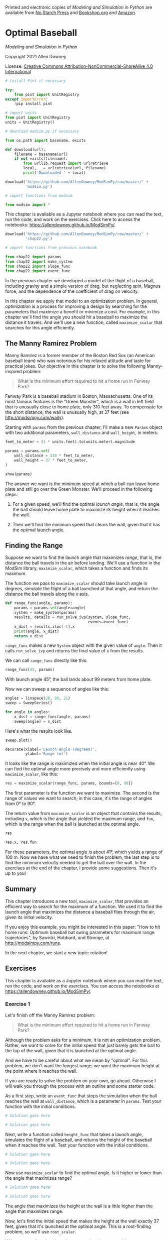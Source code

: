 Printed and electronic copies of /Modeling and Simulation in Python/ are
available from [[https://nostarch.com/modeling-and-simulation-python][No
Starch Press]] and
[[https://bookshop.org/p/books/modeling-and-simulation-in-python-allen-b-downey/17836697?ean=9781718502161][Bookshop.org]]
and [[https://amzn.to/3y9UxNb][Amazon]].

* Optimal Baseball
  :PROPERTIES:
  :CUSTOM_ID: optimal-baseball
  :END:

/Modeling and Simulation in Python/

Copyright 2021 Allen Downey

License: [[https://creativecommons.org/licenses/by-nc-sa/4.0/][Creative
Commons Attribution-NonCommercial-ShareAlike 4.0 International]]

#+begin_src jupyter-python
# install Pint if necessary

try:
    from pint import UnitRegistry
except ImportError:
    !pip install pint
    
# import units
from pint import UnitRegistry
units = UnitRegistry()
#+end_src

#+begin_src jupyter-python
# download modsim.py if necessary

from os.path import basename, exists

def download(url):
    filename = basename(url)
    if not exists(filename):
        from urllib.request import urlretrieve
        local, _ = urlretrieve(url, filename)
        print('Downloaded ' + local)
    
download('https://github.com/AllenDowney/ModSimPy/raw/master/' +
         'modsim.py')
#+end_src

#+begin_src jupyter-python
# import functions from modsim

from modsim import *
#+end_src

This chapter is available as a Jupyter notebook where you can read the
text, run the code, and work on the exercises. Click here to access the
notebooks: [[https://allendowney.github.io/ModSimPy/]].

#+begin_src jupyter-python
download('https://github.com/AllenDowney/ModSimPy/raw/master/' +
         'chap22.py')
#+end_src

#+begin_src jupyter-python
# import functions from previous notebook

from chap22 import params
from chap22 import make_system
from chap22 import slope_func
from chap22 import event_func
#+end_src

In the previous chapter we developed a model of the flight of a
baseball, including gravity and a simple version of drag, but neglecting
spin, Magnus force, and the dependence of the coefficient of drag on
velocity.

In this chapter we apply that model to an optimization problem. In
general, /optimization/ is a process for improving a design by searching
for the parameters that maximize a benefit or minimize a cost. For
example, in this chapter we'll find the angle you should hit a baseball
to maximize the distance it travels. And we'll use a new function,
called =maximize_scalar= that searches for this angle efficiently.

** The Manny Ramirez Problem
   :PROPERTIES:
   :CUSTOM_ID: the-manny-ramirez-problem
   :END:
Manny Ramirez is a former member of the Boston Red Sox (an American
baseball team) who was notorious for his relaxed attitude and taste for
practical jokes. Our objective in this chapter is to solve the following
Manny-inspired problem:

#+begin_quote
  What is the minimum effort required to hit a home run in Fenway Park?
#+end_quote

Fenway Park is a baseball stadium in Boston, Massachusetts. One of its
most famous features is the "Green Monster", which is a wall in left
field that is unusually close to home plate, only 310 feet away. To
compensate for the short distance, the wall is unusually high, at 37
feet (see [[http://modsimpy.com/wally]]).

Starting with =params= from the previous chapter, I'll make a new
=Params= object with two additional parameters, =wall_distance= and
=wall_height=, in meters.

#+begin_src jupyter-python
feet_to_meter = (1 * units.feet).to(units.meter).magnitude

params = params.set(
    wall_distance = 310 * feet_to_meter,
    wall_height = 37 * feet_to_meter,
)

show(params)
#+end_src

The answer we want is the minimum speed at which a ball can leave home
plate and still go over the Green Monster. We'll proceed in the
following steps:

1. For a given speed, we'll find the optimal /launch angle/, that is,
   the angle the ball should leave home plate to maximize its height
   when it reaches the wall.

2. Then we'll find the minimum speed that clears the wall, given that it
   has the optimal launch angle.

** Finding the Range
   :PROPERTIES:
   :CUSTOM_ID: finding-the-range
   :END:
Suppose we want to find the launch angle that maximizes /range/, that
is, the distance the ball travels in the air before landing. We'll use a
function in the ModSim library, =maximize_scalar=, which takes a
function and finds its maximum.

The function we pass to =maximize_scalar= should take launch angle in
degrees, simulate the flight of a ball launched at that angle, and
return the distance the ball travels along the \(x\) axis.

#+begin_src jupyter-python
def range_func(angle, params):
    params = params.set(angle=angle)
    system = make_system(params)
    results, details = run_solve_ivp(system, slope_func,
                                     events=event_func)
    x_dist = results.iloc[-1].x
    print(angle, x_dist)
    return x_dist
#+end_src

=range_func= makes a new =System= object with the given value of
=angle=. Then it calls =run_solve_ivp= and returns the final value of
=x= from the results.

We can call =range_func= directly like this:

#+begin_src jupyter-python
range_func(45, params)
#+end_src

With launch angle 45°, the ball lands about 99 meters from home plate.

Now we can sweep a sequence of angles like this:

#+begin_src jupyter-python
angles = linspace(20, 80, 21)
sweep = SweepSeries()

for angle in angles:
    x_dist = range_func(angle, params)
    sweep[angle] = x_dist
#+end_src

Here's what the results look like.

#+begin_src jupyter-python
sweep.plot()

decorate(xlabel='Launch angle (degrees)',
         ylabel='Range (m)')
#+end_src

It looks like the range is maximized when the initial angle is near 40°.
We can find the optimal angle more precisely and more efficiently using
=maximize_scalar=, like this:

#+begin_src jupyter-python
res = maximize_scalar(range_func, params, bounds=[0, 90])
#+end_src

The first parameter is the function we want to maximize. The second is
the range of values we want to search; in this case, it's the range of
angles from 0° to 90°.

The return value from =maximize_scalar= is an object that contains the
results, including =x=, which is the angle that yielded the maximum
range, and =fun=, which is the range when the ball is launched at the
optimal angle.

#+begin_src jupyter-python
res
#+end_src

#+begin_src jupyter-python
res.x, res.fun
#+end_src

For these parameters, the optimal angle is about 41°, which yields a
range of 100 m. Now we have what we need to finish the problem; the last
step is to find the minimum velocity needed to get the ball over the
wall. In the exercises at the end of the chapter, I provide some
suggestions. Then it's up to you!

** Summary
   :PROPERTIES:
   :CUSTOM_ID: summary
   :END:
This chapter introduces a new tool, =maximize_scalar=, that provides an
efficient way to search for the maximum of a function. We used it to
find the launch angle that maximizes the distance a baseball flies
through the air, given its initial velocity.

If you enjoy this example, you might be interested in this paper: "How
to hit home runs: Optimum baseball bat swing parameters for maximum
range trajectories", by Sawicki, Hubbard, and Stronge, at
[[http://modsimpy.com/runs]].

In the next chapter, we start a new topic: rotation!

** Exercises
   :PROPERTIES:
   :CUSTOM_ID: exercises
   :END:
This chapter is available as a Jupyter notebook where you can read the
text, run the code, and work on the exercises. You can access the
notebooks at [[https://allendowney.github.io/ModSimPy/]].

*** Exercise 1
    :PROPERTIES:
    :CUSTOM_ID: exercise-1
    :END:
Let's finish off the Manny Ramirez problem:

#+begin_quote
  What is the minimum effort required to hit a home run in Fenway Park?
#+end_quote

Although the problem asks for a minimum, it is not an optimization
problem. Rather, we want to solve for the initial speed that just barely
gets the ball to the top of the wall, given that it is launched at the
optimal angle.

And we have to be careful about what we mean by "optimal". For this
problem, we don't want the longest range; we want the maximum height at
the point where it reaches the wall.

If you are ready to solve the problem on your own, go ahead. Otherwise I
will walk you through the process with an outline and some starter code.

As a first step, write an =event_func= that stops the simulation when
the ball reaches the wall at =wall_distance=, which is a parameter in
=params=. Test your function with the initial conditions.

#+begin_src jupyter-python
# Solution goes here
#+end_src

#+begin_src jupyter-python
# Solution goes here
#+end_src

Next, write a function called =height_func= that takes a launch angle,
simulates the flight of a baseball, and returns the height of the
baseball when it reaches the wall. Test your function with the initial
conditions.

#+begin_src jupyter-python
# Solution goes here
#+end_src

#+begin_src jupyter-python
# Solution goes here
#+end_src

Now use =maximize_scalar= to find the optimal angle. Is it higher or
lower than the angle that maximizes range?

#+begin_src jupyter-python
# Solution goes here
#+end_src

#+begin_src jupyter-python
# Solution goes here
#+end_src

The angle that maximizes the height at the wall is a little higher than
the angle that maximizes range.

Now, let's find the initial speed that makes the height at the wall
exactly 37 feet, given that it's launched at the optimal angle. This is
a root-finding problem, so we'll use =root_scalar=.

Write an error function that takes a speed and a =System= object as
parameters. It should use =maximize_scalar= to find the highest possible
height of the ball at the wall, for the given speed. Then it should
return the difference between that optimal height and =wall_height=,
which is a parameter in =params=.

#+begin_src jupyter-python
# Solution goes here
#+end_src

Test your error function before you call =root_scalar=.

#+begin_src jupyter-python
# Solution goes here
#+end_src

#+begin_src jupyter-python
# Solution goes here
#+end_src

Then use =root_scalar= to find the answer to the problem, the minimum
speed that gets the ball out of the park.

#+begin_src jupyter-python
# Solution goes here
#+end_src

#+begin_src jupyter-python
# Solution goes here
#+end_src

#+begin_src jupyter-python
# Solution goes here
#+end_src

And just to check, run =error_func= with the value you found.

#+begin_src jupyter-python
# Solution goes here
#+end_src

** Under the Hood
   :PROPERTIES:
   :CUSTOM_ID: under-the-hood
   :END:
=maximize_scalar= uses a SciPy function called =minimize_scalar=, which
provides several optimization methods. By default, it uses =bounded=, a
version of Brent's algorithm that is safe in the sense that it always
uses values within the bounds you provide (including both ends). You can
read more about it at [[http://modsimpy.com/minimize]]).

#+begin_src jupyter-python
#+end_src

